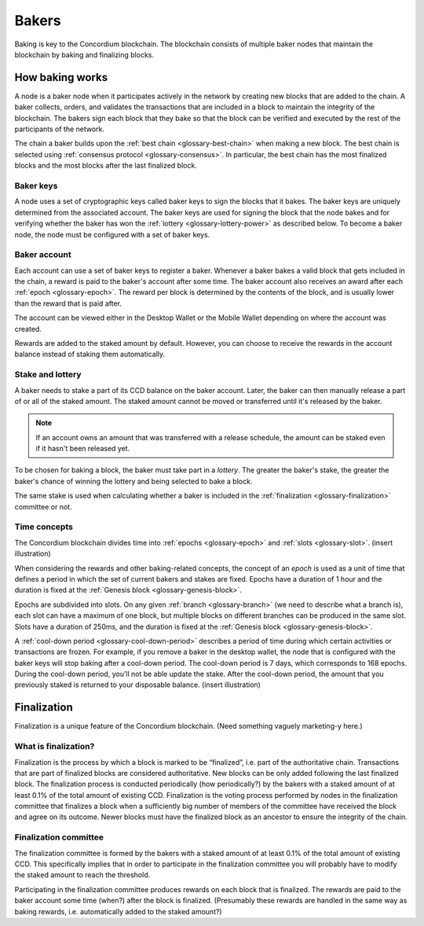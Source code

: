 .. _baker-concept:

======
Bakers
======

Baking is key to the Concordium blockchain. The blockchain consists of multiple baker nodes that maintain the blockchain by baking and finalizing blocks.

How baking works
================

A node is a baker node when it participates actively in the network by creating new blocks that are added to the chain. A baker collects, orders, and validates the transactions that are included in a block to maintain the integrity of the blockchain. The bakers sign each block that they bake so that the block can be verified and executed by the rest of the participants of the network.

The chain a baker builds upon the :ref:`best chain <glossary-best-chain>` when making a new block. The best chain is selected using :ref:`consensus protocol <glossary-consensus>`. In particular, the best chain has the most finalized blocks and the most blocks after the last finalized block.

Baker keys
----------
A node uses a set of cryptographic keys called baker keys to sign the blocks that it bakes. The baker keys are uniquely determined from the associated account. The baker keys are used for signing the block that the node bakes and for verifying whether the baker has won the :ref:`lottery <glossary-lottery-power>` as described below. To become a baker node, the node must be configured with a set of baker keys.

Baker account
-------------

Each account can use a set of baker keys to register a baker. Whenever a baker bakes a valid block that gets included in the chain, a reward is paid to the baker's account after some time. The baker account also receives an award after each :ref:`epoch <glossary-epoch>`. The reward per block is determined by the contents of the block, and is usually lower than the reward that is paid after.

The account can be viewed either in the Desktop Wallet or the Mobile Wallet depending on where the account was created.

Rewards are added to the staked amount by default. However, you can choose to receive the rewards in the account balance instead of staking them automatically.

.. _concepts-baker-stake:

Stake and lottery
-----------------

A baker needs to stake a part of its CCD balance on the baker account. Later, the baker can then manually release a part of or all of the staked amount. The staked amount cannot be moved or transferred until it's released by the baker.

.. note::

   If an account owns an amount that was transferred with a release schedule,
   the amount can be staked even if it hasn't been released yet.

To be chosen for baking a block, the baker must take part in a
*lottery*. The greater the baker's stake, the greater the baker's chance of winning the lottery and being selected to bake a block.

The same stake is used when calculating whether a baker is included in the :ref:`finalization <glossary-finalization>` committee or not.

Time concepts
----------------
The Concordium blockchain divides time into :ref:`epochs <glossary-epoch>` and :ref:`slots <glossary-slot>`. (insert illustration)

When considering the rewards and other baking-related concepts, the concept of an *epoch* is used as a unit of time that defines a period in which the set of current bakers and stakes are fixed. Epochs have a duration of 1 hour and the duration is fixed at the :ref:`Genesis block <glossary-genesis-block>`.

Epochs are subdivided into slots. On any given :ref:`branch <glossary-branch>` (we need to describe what a branch is), each slot can have a maximum of one block, but multiple blocks on different branches can be produced in the same slot. Slots have a duration of 250ms, and the duration is fixed at the :ref:`Genesis block <glossary-genesis-block>`.

A :ref:`cool-down period <glossary-cool-down-period>` describes a period of time during which certain activities or transactions are frozen. For example, if you remove a baker in the desktop wallet, the node that is configured with the baker keys will stop baking after a cool-down period. The cool-down period is 7 days, which corresponds to 168 epochs. During the cool-down period, you’ll not be able update the stake. After the cool-down period, the amount that you previously staked is returned to your disposable balance. (insert illustration)

Finalization
============
Finalization is a unique feature of the Concordium blockchain. (Need something vaguely marketing-y here.)

What is finalization?
---------------------

Finalization is the process by which a block is marked to be “finalized”, i.e. part of the authoritative chain. Transactions that are part of finalized blocks are considered authoritative. New blocks can be only added following the last finalized block. The finalization process is conducted periodically (how periodically?) by the bakers with a staked amount of at least 0.1% of the total amount of existing CCD.
Finalization is the voting process performed by nodes in the finalization committee that finalizes a block when a sufficiently big number of members of the committee have received the block and agree on its outcome. Newer blocks must have the finalized block as an ancestor to ensure the integrity of the chain.

Finalization committee
----------------------

The finalization committee is formed by the bakers with a staked amount of at least 0.1% of the total amount of existing CCD. This specifically implies that in order to participate in the finalization committee you will probably have to modify the staked amount to reach the threshold.

Participating in the finalization committee produces rewards on each block that is finalized. The rewards are paid to the baker account some time (when?) after the block is finalized. (Presumably these rewards are handled in the same way as baking rewards, i.e. automatically added to the staked amount?)
